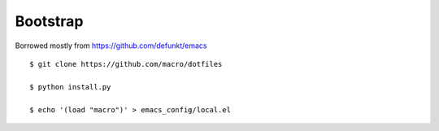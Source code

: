 Bootstrap
---------

Borrowed mostly from https://github.com/defunkt/emacs

::

    $ git clone https://github.com/macro/dotfiles

    $ python install.py

    $ echo '(load "macro")' > emacs_config/local.el
